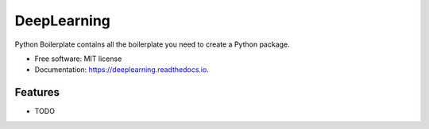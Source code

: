 ============
DeepLearning
============


.. image:: https://img.shields.io/pypi/v/deeplearning.svg
        :target: https://pypi.python.org/pypi/deeplearning

.. image:: https://img.shields.io/travis/knutdrand/deeplearning.svg
        :target: https://travis-ci.com/knutdrand/deeplearning

.. image:: https://readthedocs.org/projects/deeplearning/badge/?version=latest
        :target: https://deeplearning.readthedocs.io/en/latest/?version=latest
        :alt: Documentation Status




Python Boilerplate contains all the boilerplate you need to create a Python package.


* Free software: MIT license
* Documentation: https://deeplearning.readthedocs.io.


Features
--------

* TODO

